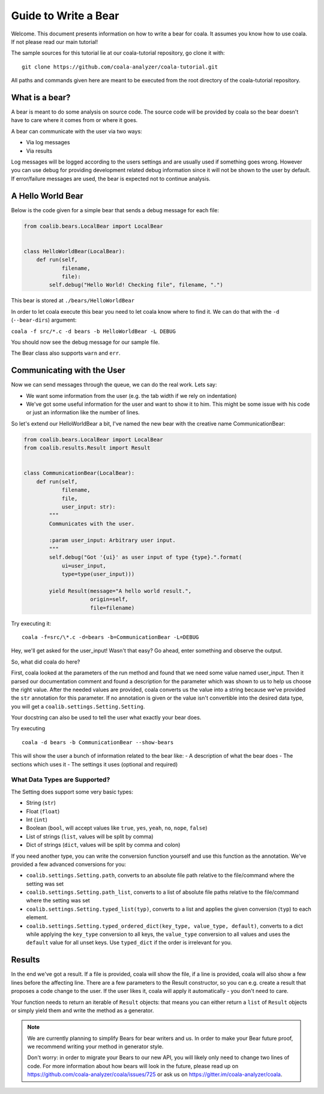 Guide to Write a Bear
=====================

Welcome. This document presents information on how to write a bear for
coala. It assumes you know how to use coala. If not please read our main
tutorial!

The sample sources for this tutorial lie at our coala-tutorial
repository, go clone it with:

::

    git clone https://github.com/coala-analyzer/coala-tutorial.git

All paths and commands given here are meant to be executed from the root
directory of the coala-tutorial repository.

What is a bear?
---------------

A bear is meant to do some analysis on source code. The source code will
be provided by coala so the bear doesn't have to care where it comes from
or where it goes.

A bear can communicate with the user via two ways:

-  Via log messages
-  Via results

Log messages will be logged according to the users settings and are
usually used if something goes wrong. However you can use debug for
providing development related debug information since it will not be
shown to the user by default. If error/failure messages are used, the
bear is expected not to continue analysis.

A Hello World Bear
------------------

Below is the code given for a simple bear that sends a debug message for
each file:

.. code:: python

    from coalib.bears.LocalBear import LocalBear


    class HelloWorldBear(LocalBear):
        def run(self,
                filename,
                file):
            self.debug("Hello World! Checking file", filename, ".")

This bear is stored at ``./bears/HelloWorldBear``

In order to let coala execute this bear you need to let coala know where
to find it. We can do that with the ``-d`` (``--bear-dirs``) argument:

``coala -f src/*.c -d bears -b HelloWorldBear -L DEBUG``

You should now see the debug message for our sample file.

The Bear class also supports ``warn`` and ``err``.

Communicating with the User
---------------------------

Now we can send messages through the queue, we can do the real work.
Lets say:

-  We want some information from the user (e.g. the tab width if we rely
   on indentation)
-  We've got some useful information for the user and want to show it to
   him. This might be some issue with his code or just an information
   like the number of lines.

So let's extend our HelloWorldBear a bit, I've named the new bear with
the creative name CommunicationBear:

.. code:: python

    from coalib.bears.LocalBear import LocalBear
    from coalib.results.Result import Result


    class CommunicationBear(LocalBear):
        def run(self,
                filename,
                file,
                user_input: str):
            """
            Communicates with the user.

            :param user_input: Arbitrary user input.
            """
            self.debug("Got '{ui}' as user input of type {type}.".format(
                ui=user_input,
                type=type(user_input)))

            yield Result(message="A hello world result.",
                         origin=self,
                         file=filename)

Try executing it:

::

    coala -f=src/\*.c -d=bears -b=CommunicationBear -L=DEBUG

Hey, we'll get asked for the user\_input! Wasn't that easy? Go ahead,
enter something and observe the output.

So, what did coala do here?

First, coala looked at the parameters of the run method and found that
we need some value named user\_input. Then it parsed our documentation
comment and found a description for the parameter which was shown to us
to help us choose the right value. After the needed values are provided,
coala converts us the value into a string because we've provided the
``str`` annotation for this parameter. If no annotation is given or the
value isn't convertible into the desired data type, you will get a
``coalib.settings.Setting.Setting``.

Your docstring can also be used to tell the user what exactly your bear
does.

Try executing

::

    coala -d bears -b CommunicationBear --show-bears

This will show the user a bunch of information related to the bear like:
- A description of what the bear does - The sections which uses it - The
settings it uses (optional and required)

What Data Types are Supported?
~~~~~~~~~~~~~~~~~~~~~~~~~~~~~~

The Setting does support some very basic types:

-  String (``str``)
-  Float (``float``)
-  Int (``int``)
-  Boolean (``bool``, will accept values like ``true``, ``yes``,
   ``yeah``, ``no``, ``nope``, ``false``)
-  List of strings (``list``, values will be split by comma)
-  Dict of strings (``dict``, values will be split by comma and colon)

If you need another type, you can write the conversion function yourself
and use this function as the annotation. We've provided a few advanced
conversions for you:

-  ``coalib.settings.Setting.path``, converts to an absolute file path
   relative to the file/command where the setting was set
-  ``coalib.settings.Setting.path_list``, converts to a list of absolute
   file paths relative to the file/command where the setting was set
-  ``coalib.settings.Setting.typed_list(typ)``, converts to a list and
   applies the given conversion (``typ``) to each element.
-  ``coalib.settings.Setting.typed_ordered_dict(key_type, value_type, default)``,
   converts to a dict while applying the ``key_type`` conversion to all
   keys, the ``value_type`` conversion to all values and uses the
   ``default`` value for all unset keys. Use ``typed_dict`` if the order
   is irrelevant for you.

Results
-------

In the end we've got a result. If a file is provided, coala will show
the file, if a line is provided, coala will also show a few lines before
the affecting line. There are a few parameters to the Result
constructor, so you can e.g. create a result that proposes a code change
to the user. If the user likes it, coala will apply it automatically -
you don't need to care.

Your function needs to return an iterable of ``Result`` objects: that
means you can either return a ``list`` of ``Result`` objects or simply
yield them and write the method as a generator.

.. note::

    We are currently planning to simplify Bears for bear writers and us.
    In order to make your Bear future proof, we recommend writing your
    method in generator style.

    Don't worry: in order to migrate your Bears to our new API, you will
    likely only need to change two lines of code. For more information
    about how bears will look in the future, please read up on
    https://github.com/coala-analyzer/coala/issues/725 or ask us on
    https://gitter.im/coala-analyzer/coala.
